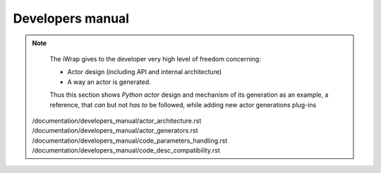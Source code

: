 #######################################################################################################################
Developers manual
#######################################################################################################################


.. note::

    The iWrap gives to the developer very high level of freedom concerning:

    * Actor design (including API and internal architecture)
    * A way an actor is generated.

    Thus this section shows *Python actor* design and mechanism of its generation as an example,
    a reference, that *can* but not *has to* be followed, while adding new actor generations plug-ins


   /documentation/developers_manual/actor_architecture.rst
   /documentation/developers_manual/actor_generators.rst
   /documentation/developers_manual/code_parameters_handling.rst
   /documentation/developers_manual/code_desc_compatibility.rst

